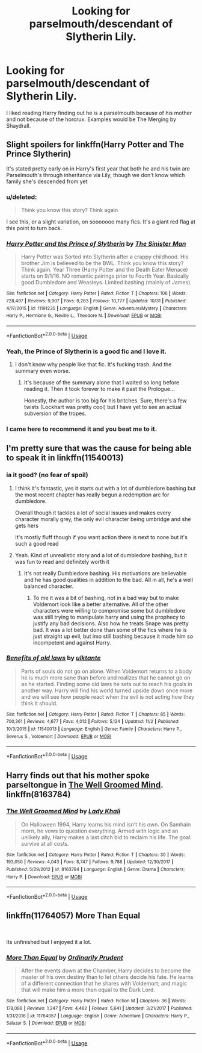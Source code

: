 #+TITLE: Looking for parselmouth/descendant of Slytherin Lily.

* Looking for parselmouth/descendant of Slytherin Lily.
:PROPERTIES:
:Author: DrScorcher
:Score: 39
:DateUnix: 1541250163.0
:DateShort: 2018-Nov-03
:FlairText: Request
:END:
I liked reading Harry finding out he is a parselmouth because of his mother and not because of the horcrux. Examples would be The Merging by Shaydrall.


** Slight spoilers for linkffn(Harry Potter and The Prince Slytherin)

It's stated pretty early on in Harry's first year that both he and his twin are Parselmouth's through inheritance via Lily, though we don't know which family she's descended from yet
:PROPERTIES:
:Author: bgottfried91
:Score: 15
:DateUnix: 1541251055.0
:DateShort: 2018-Nov-03
:END:

*** u/deleted:
#+begin_quote
   Think you know this story? Think again
#+end_quote

I see this, or a slight variation, on sooooooo many fics. It's a giant red flag at this point to turn back.
:PROPERTIES:
:Score: 12
:DateUnix: 1541287030.0
:DateShort: 2018-Nov-04
:END:


*** [[https://www.fanfiction.net/s/11191235/1/][*/Harry Potter and the Prince of Slytherin/*]] by [[https://www.fanfiction.net/u/4788805/The-Sinister-Man][/The Sinister Man/]]

#+begin_quote
  Harry Potter was Sorted into Slytherin after a crappy childhood. His brother Jim is believed to be the BWL. Think you know this story? Think again. Year Three (Harry Potter and the Death Eater Menace) starts on 9/1/16. NO romantic pairings prior to Fourth Year. Basically good Dumbledore and Weasleys. Limited bashing (mainly of James).
#+end_quote

^{/Site/:} ^{fanfiction.net} ^{*|*} ^{/Category/:} ^{Harry} ^{Potter} ^{*|*} ^{/Rated/:} ^{Fiction} ^{T} ^{*|*} ^{/Chapters/:} ^{106} ^{*|*} ^{/Words/:} ^{728,497} ^{*|*} ^{/Reviews/:} ^{9,907} ^{*|*} ^{/Favs/:} ^{9,263} ^{*|*} ^{/Follows/:} ^{10,777} ^{*|*} ^{/Updated/:} ^{10/31} ^{*|*} ^{/Published/:} ^{4/17/2015} ^{*|*} ^{/id/:} ^{11191235} ^{*|*} ^{/Language/:} ^{English} ^{*|*} ^{/Genre/:} ^{Adventure/Mystery} ^{*|*} ^{/Characters/:} ^{Harry} ^{P.,} ^{Hermione} ^{G.,} ^{Neville} ^{L.,} ^{Theodore} ^{N.} ^{*|*} ^{/Download/:} ^{[[http://www.ff2ebook.com/old/ffn-bot/index.php?id=11191235&source=ff&filetype=epub][EPUB]]} ^{or} ^{[[http://www.ff2ebook.com/old/ffn-bot/index.php?id=11191235&source=ff&filetype=mobi][MOBI]]}

--------------

*FanfictionBot*^{2.0.0-beta} | [[https://github.com/tusing/reddit-ffn-bot/wiki/Usage][Usage]]
:PROPERTIES:
:Author: FanfictionBot
:Score: 5
:DateUnix: 1541251078.0
:DateShort: 2018-Nov-03
:END:


*** Yeah, the Prince of Slytherin is a good fic and I love it.
:PROPERTIES:
:Author: DrScorcher
:Score: 6
:DateUnix: 1541254513.0
:DateShort: 2018-Nov-03
:END:

**** I don't know why people like that fic. It's fucking trash. And the summary even worse.
:PROPERTIES:
:Author: Cancelled_for_A
:Score: 0
:DateUnix: 1541302112.0
:DateShort: 2018-Nov-04
:END:

***** It's because of the summary alone that I waited so long before reading it. Then it took forever to make it past the Prologue...

Honestly, the author is too big for his britches. Sure, there's a few twists (Lockhart was pretty cool) but I have yet to see an actual subversion of the tropes.
:PROPERTIES:
:Author: abnormalopinion
:Score: 6
:DateUnix: 1541303009.0
:DateShort: 2018-Nov-04
:END:


*** I came here to recommend it and you beat me to it.
:PROPERTIES:
:Author: Entinu
:Score: 2
:DateUnix: 1541268696.0
:DateShort: 2018-Nov-03
:END:


** I'm pretty sure that was the cause for being able to speak it in linkffn(11540013)
:PROPERTIES:
:Score: 10
:DateUnix: 1541261983.0
:DateShort: 2018-Nov-03
:END:

*** ia it good? (no fear of spoil)
:PROPERTIES:
:Author: MoleOfWar
:Score: 3
:DateUnix: 1541264662.0
:DateShort: 2018-Nov-03
:END:

**** I think it's fantastic, yes it starts out with a lot of dumbledore bashing but the most recent chapter has really begun a redemption arc for dumbledore.

Overall though it tackles a lot of social issues and makes every character morally grey, the only evil character being umbridge and she gets hers

It's mostly fluff though if you want action there is next to none but it's such a good read
:PROPERTIES:
:Author: ZePwnzerRJ
:Score: 4
:DateUnix: 1541278800.0
:DateShort: 2018-Nov-04
:END:


**** Yeah. Kind of unrealistic story and a lot of dumbledore bashing, but it was fun to read and definitely worth it
:PROPERTIES:
:Score: 0
:DateUnix: 1541276170.0
:DateShort: 2018-Nov-03
:END:

***** It's not really Dumbledore bashing. His motivations are believable and he has good qualities in addition to the bad. All in all, he's a well balanced character.
:PROPERTIES:
:Author: chiruochiba
:Score: 1
:DateUnix: 1541280634.0
:DateShort: 2018-Nov-04
:END:

****** To me it was a bit of bashing, not in a bad way but to make Voldemort look like a better alternative. All of the other characters were willing to compromise some but dumbledore was still trying to manipulate harry and using the prophecy to justify any bad decisions. Also how he treats Snape was pretty bad. It was a lot better done than some of the fics where he is just straight up evil, but imo still bashing because it made him so incompetent and against Harry.
:PROPERTIES:
:Score: 1
:DateUnix: 1541295888.0
:DateShort: 2018-Nov-04
:END:


*** [[https://www.fanfiction.net/s/11540013/1/][*/Benefits of old laws/*]] by [[https://www.fanfiction.net/u/6680908/ulktante][/ulktante/]]

#+begin_quote
  Parts of souls do not go on alone. When Voldemort returns to a body he is much more sane than before and realizes that he cannot go on as he started. Finding some old laws he sets out to reach his goals in another way. Harry will find his world turned upside down once more and we will see how people react when the evil is not acting how they think it should.
#+end_quote

^{/Site/:} ^{fanfiction.net} ^{*|*} ^{/Category/:} ^{Harry} ^{Potter} ^{*|*} ^{/Rated/:} ^{Fiction} ^{T} ^{*|*} ^{/Chapters/:} ^{85} ^{*|*} ^{/Words/:} ^{700,361} ^{*|*} ^{/Reviews/:} ^{4,677} ^{*|*} ^{/Favs/:} ^{4,012} ^{*|*} ^{/Follows/:} ^{5,124} ^{*|*} ^{/Updated/:} ^{11/2} ^{*|*} ^{/Published/:} ^{10/3/2015} ^{*|*} ^{/id/:} ^{11540013} ^{*|*} ^{/Language/:} ^{English} ^{*|*} ^{/Genre/:} ^{Family} ^{*|*} ^{/Characters/:} ^{Harry} ^{P.,} ^{Severus} ^{S.,} ^{Voldemort} ^{*|*} ^{/Download/:} ^{[[http://www.ff2ebook.com/old/ffn-bot/index.php?id=11540013&source=ff&filetype=epub][EPUB]]} ^{or} ^{[[http://www.ff2ebook.com/old/ffn-bot/index.php?id=11540013&source=ff&filetype=mobi][MOBI]]}

--------------

*FanfictionBot*^{2.0.0-beta} | [[https://github.com/tusing/reddit-ffn-bot/wiki/Usage][Usage]]
:PROPERTIES:
:Author: FanfictionBot
:Score: 5
:DateUnix: 1541262019.0
:DateShort: 2018-Nov-03
:END:


** Harry finds out that his mother spoke parseltongue in [[https://www.fanfiction.net/s/8163784/1/The-Well-Groomed-Mind][The Well Groomed Mind]]. linkffn(8163784)
:PROPERTIES:
:Author: chiruochiba
:Score: 4
:DateUnix: 1541268451.0
:DateShort: 2018-Nov-03
:END:

*** [[https://www.fanfiction.net/s/8163784/1/][*/The Well Groomed Mind/*]] by [[https://www.fanfiction.net/u/1509740/Lady-Khali][/Lady Khali/]]

#+begin_quote
  On Halloween 1994, Harry learns his mind isn't his own. On Samhain morn, he vows to question everything. Armed with logic and an unlikely ally, Harry makes a last ditch bid to reclaim his life. The goal: survive at all costs.
#+end_quote

^{/Site/:} ^{fanfiction.net} ^{*|*} ^{/Category/:} ^{Harry} ^{Potter} ^{*|*} ^{/Rated/:} ^{Fiction} ^{T} ^{*|*} ^{/Chapters/:} ^{30} ^{*|*} ^{/Words/:} ^{193,050} ^{*|*} ^{/Reviews/:} ^{4,043} ^{*|*} ^{/Favs/:} ^{8,747} ^{*|*} ^{/Follows/:} ^{9,788} ^{*|*} ^{/Updated/:} ^{12/30/2017} ^{*|*} ^{/Published/:} ^{5/29/2012} ^{*|*} ^{/id/:} ^{8163784} ^{*|*} ^{/Language/:} ^{English} ^{*|*} ^{/Genre/:} ^{Drama} ^{*|*} ^{/Characters/:} ^{Harry} ^{P.} ^{*|*} ^{/Download/:} ^{[[http://www.ff2ebook.com/old/ffn-bot/index.php?id=8163784&source=ff&filetype=epub][EPUB]]} ^{or} ^{[[http://www.ff2ebook.com/old/ffn-bot/index.php?id=8163784&source=ff&filetype=mobi][MOBI]]}

--------------

*FanfictionBot*^{2.0.0-beta} | [[https://github.com/tusing/reddit-ffn-bot/wiki/Usage][Usage]]
:PROPERTIES:
:Author: FanfictionBot
:Score: 2
:DateUnix: 1541268468.0
:DateShort: 2018-Nov-03
:END:


** linkffn(11764057) More Than Equal

​

Its unfinished but I enjoyed it a lot.
:PROPERTIES:
:Author: nypism
:Score: 2
:DateUnix: 1541268708.0
:DateShort: 2018-Nov-03
:END:

*** [[https://www.fanfiction.net/s/11764057/1/][*/More Than Equal/*]] by [[https://www.fanfiction.net/u/5541877/Ordinarily-Prudent][/Ordinarily Prudent/]]

#+begin_quote
  After the events down at the Chamber, Harry decides to become the master of his own destiny than to let others decide his fate. He learns of a different connection that he shares with Voldemort; and magic that will make him a more than equal to the Dark Lord.
#+end_quote

^{/Site/:} ^{fanfiction.net} ^{*|*} ^{/Category/:} ^{Harry} ^{Potter} ^{*|*} ^{/Rated/:} ^{Fiction} ^{M} ^{*|*} ^{/Chapters/:} ^{36} ^{*|*} ^{/Words/:} ^{178,088} ^{*|*} ^{/Reviews/:} ^{1,247} ^{*|*} ^{/Favs/:} ^{4,462} ^{*|*} ^{/Follows/:} ^{5,641} ^{*|*} ^{/Updated/:} ^{3/21/2017} ^{*|*} ^{/Published/:} ^{1/31/2016} ^{*|*} ^{/id/:} ^{11764057} ^{*|*} ^{/Language/:} ^{English} ^{*|*} ^{/Genre/:} ^{Adventure} ^{*|*} ^{/Characters/:} ^{Harry} ^{P.,} ^{Salazar} ^{S.} ^{*|*} ^{/Download/:} ^{[[http://www.ff2ebook.com/old/ffn-bot/index.php?id=11764057&source=ff&filetype=epub][EPUB]]} ^{or} ^{[[http://www.ff2ebook.com/old/ffn-bot/index.php?id=11764057&source=ff&filetype=mobi][MOBI]]}

--------------

*FanfictionBot*^{2.0.0-beta} | [[https://github.com/tusing/reddit-ffn-bot/wiki/Usage][Usage]]
:PROPERTIES:
:Author: FanfictionBot
:Score: 1
:DateUnix: 1541268720.0
:DateShort: 2018-Nov-03
:END:
